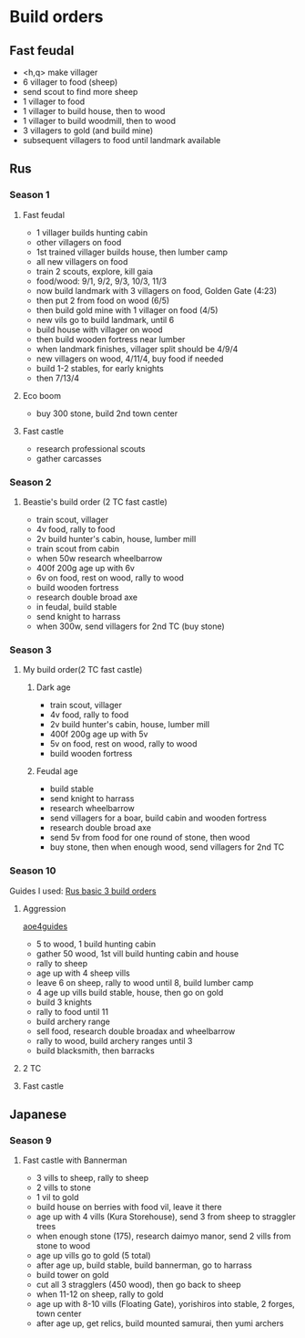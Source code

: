 * Build orders
** Fast feudal
   - <h,q> make villager
   - 6 villager to food (sheep)
   - send scout to find more sheep
   - 1 villager to food
   - 1 villager to build house, then to wood
   - 1 villager to build woodmill, then to wood
   - 3 villagers to gold (and build mine)
   - subsequent villagers to food until landmark available
** Rus
*** Season 1
**** Fast feudal
     - 1 villager builds hunting cabin
     - other villagers on food
     - 1st trained villager builds house, then lumber camp
     - all new villagers on food
     - train 2 scouts, explore, kill gaia
     - food/wood: 9/1, 9/2, 9/3, 10/3, 11/3
     - now build landmark with 3 villagers on food, Golden Gate (4:23)
     - then put 2 from food on wood (6/5)
     - then build gold mine with 1 villager on food (4/5)
     - new vils go to build landmark, until 6
     - build house with villager on wood
     - then build wooden fortress near lumber
     - when landmark finishes, villager split should be 4/9/4
     - new villagers on wood, 4/11/4, buy food if needed
     - build 1-2 stables, for early knights
     - then 7/13/4
**** Eco boom
     - buy 300 stone, build 2nd town center
**** Fast castle
     - research professional scouts
     - gather carcasses
*** Season 2
**** Beastie's build order (2 TC fast castle)
     - train scout, villager
     - 4v food, rally to food
     - 2v build hunter's cabin, house, lumber mill
     - train scout from cabin
     - when 50w research wheelbarrow
     - 400f 200g age up with 6v
     - 6v on food, rest on wood, rally to wood
     - build wooden fortress
     - research double broad axe
     - in feudal, build stable
     - send knight to harrass
     - when 300w, send villagers for 2nd TC (buy stone)
*** Season 3
**** My build order(2 TC fast castle)
***** Dark age
     - train scout, villager
     - 4v food, rally to food
     - 2v build hunter's cabin, house, lumber mill
     - 400f 200g age up with 5v
     - 5v on food, rest on wood, rally to wood
     - build wooden fortress
***** Feudal age
     - build stable
     - send knight to harrass
     - research wheelbarrow
     - send villagers for a boar, build cabin and wooden fortress
     - research double broad axe
     - send 5v from food for one round of stone, then wood
     - buy stone, then when enough wood, send villagers for 2nd TC
*** Season 10
    Guides I used:
    [[https://www.youtube.com/watch?v=a_vx9ko5BCw][Rus basic 3 build orders]]
**** Aggression
     [[https://aoe4guides.com/builds/uCjaLGoJuMalZQY6wKsX][aoe4guides]]
     - 5 to wood, 1 build hunting cabin
     - gather 50 wood, 1st vill build hunting cabin and house
     - rally to sheep
     - age up with 4 sheep vills
     - leave 6 on sheep, rally to wood until 8, build lumber camp
     - 4 age up vills build stable, house, then go on gold
     - build 3 knights
     - rally to food until 11
     - build archery range
     - sell food, research double broadax and wheelbarrow
     - rally to wood, build archery ranges until 3
     - build blacksmith, then barracks
**** 2 TC
**** Fast castle
** Japanese
*** Season 9
**** Fast castle with Bannerman
     - 3 vills to sheep, rally to sheep
     - 2 vills to stone
     - 1 vil to gold
     - build house on berries with food vil, leave it there
     - age up with 4 vills (Kura Storehouse), send 3 from sheep to straggler trees
     - when enough stone (175), research daimyo manor, send 2 vills from stone to wood
     - age up vills go to gold (5 total)
     - after age up, build stable, build bannerman, go to harrass
     - build tower on gold
     - cut all 3 stragglers (450 wood), then go back to sheep
     - when 11-12 on sheep, rally to gold
     - age up with 8-10 vills (Floating Gate), yorishiros into stable, 2 forges, town center
     - after age up, get relics, build mounted samurai, then yumi archers
